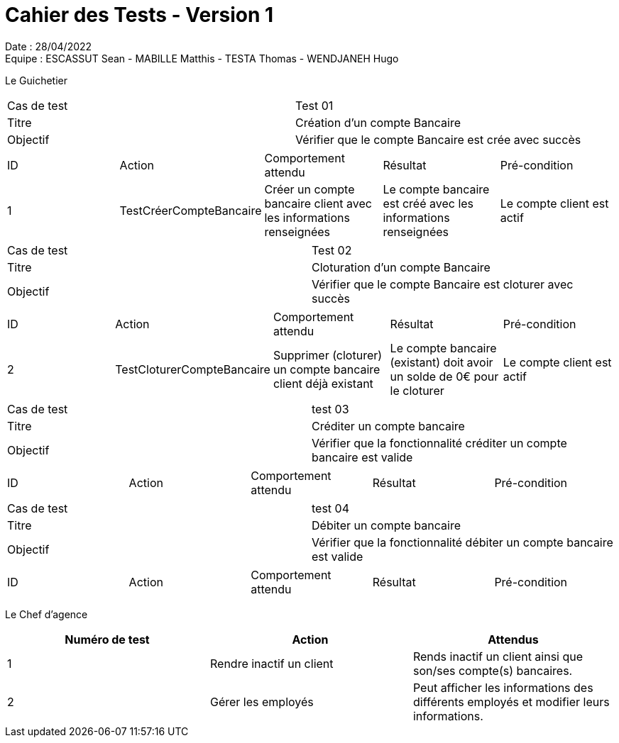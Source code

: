 = Cahier des Tests - Version 1

Date : 28/04/2022 +
Equipe : ESCASSUT Sean - MABILLE Matthis - TESTA Thomas - WENDJANEH Hugo

Le Guichetier

|===
| Cas de test | Test 01
| Titre | Création d'un compte Bancaire
| Objectif | Vérifier que le compte Bancaire est crée avec succès
|===

|===
| ID | Action | Comportement attendu | Résultat | Pré-condition
| 1
| TestCréerCompteBancaire
| Créer un compte bancaire client avec les informations renseignées
| Le compte bancaire est créé avec les informations renseignées
| Le compte client est actif
|===

|===
| Cas de test | Test 02
| Titre | Cloturation d'un compte Bancaire
| Objectif | Vérifier que le compte Bancaire est cloturer avec succès
|===

|===
| ID | Action | Comportement attendu | Résultat | Pré-condition
| 2
| TestCloturerCompteBancaire
| Supprimer (cloturer) un compte bancaire client déjà existant
| Le compte bancaire (existant) doit avoir un solde de 0€ pour le cloturer
| Le compte client est actif
|===

|===
| Cas de test | test 03
| Titre | Créditer un compte bancaire
| Objectif | Vérifier que la fonctionnalité créditer un compte bancaire est valide
|===

|===
| ID | Action | Comportement attendu | Résultat | Pré-condition
| TestCréditerCompte
| Crédite un client du montant entré et ajoute l'opération au relevé.
| Le montant est ajouté au solde du compte et l'opération est ajoutée au relevé
| Le compte client est créé et actif
|===

|===
| Cas de test | test 04
| Titre | Débiter un compte bancaire
| Objectif | Vérifier que la fonctionnalité débiter un compte bancaire est valide
|===

|===
| ID | Action | Comportement attendu | Résultat | Pré-condition
| TestDébiterCompte
| Débite un client du montant entré et ajoute l'opération au relevé.
| Le montant est retirée du solde du compte et l'opération est ajoutée au relevé
| Le compte client a un solde positif (retrait <= solde) et a été créé
|===



Le Chef d'agence
|===
| Numéro de test | Action | Attendus

| 1
| Rendre inactif un client
| Rends inactif un client ainsi que son/ses compte(s) bancaires.

| 2
| Gérer les employés
| Peut afficher les informations des différents employés et modifier leurs informations.

|===
